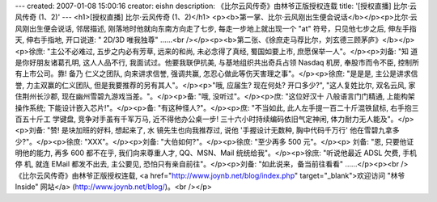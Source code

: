 ---
created: 2007-01-08 15:00:16
creator: eishn
description: 《比尔云风传奇》由林爷正版授权连载
title: '[授权直播] 比尔·云风传奇 (1、2)'
---
<h1>[授权直播] 比尔·云风传奇 (1、2)</h1>
<p><b>第一掌、比尔·云风刚出生便会说话</b></p><p>比尔·云风刚出生便会说话, 邻居描述, 刚落地时他就向东南方向走了七步, 每走一步地上就出现一个 "at" 符号，只见他七步之后, 伸左手指天, 伸右手指地, 开口说道: " 2D/3D 唯我独尊" ……<br /></p><p><b>第二张、《徐庶走马荐比尔，刘玄德三顾茅庐》</b></p><p>徐庶: "主公不必难过, 五步之内必有芳草, 远来的和尚, 未必念得了真经, 蜀国如要上市, 庶愿保举一人"。</p><p>刘备: "知
道是你好朋友诸葛孔明, 这人人品不行, 我面试过。他要我联伊抗美, 与基地组织共出奇兵占领 Nasdaq 机房, 奉股市而令不臣, 控制所有上市公司。靠! 备乃
仁义之团队, 向来讲求信誉, 强调共赢, 怎忍心做此等伤天害理之事"。</p><p>徐庶: "是是是, 主公是讲求信誉, 力主双赢的仁义团队, 但是我要推荐的另有其人"。</p><p>"哦, 应届生? 现在何处? 开口多少?", "这人复姓比尔, 双名云风, 家住荆州长沙郡, 现在幽州雪碧九游戏当差。"。</p><p>备: "哦, 没听过"。</p><p>庶: "这位好汉十
八般语言门门精通, 上能构架操作系统; 下能设计嵌入芯片!"。</p><p>备: "有这种怪人?"。</p><p>庶: "不当如此, 此人左手提一百二十斤混铁鼠标, 右手抱三百五十斤工
学键盘, 竞争对手虽有千军万马, 近不得他办公桌一步! 三十六小时持续编码依旧气定神闲, 体力耐力无人能及"。</p><p>刘备: "赞! 是块加班的好料, 想起来了, 水
镜先生也向我推荐过, 说他 '手握设计无数种, 胸中代码千万行' 他在雪碧九拿多少?"。</p><p>徐庶: "XXX"。</p><p>刘备: "大伯如何?"。</p><p>徐庶: "至少再多 500 元"。</p><p>
刘备: "恩, 只要他证明他的能力, 再多 600 都不在乎, 我们向来尊重人才, QQ、MSN、Mail 统统给我"。</p><p>徐庶: "听说他最近 ADSL 欠费, 手机停
机, 就连 EMail 都发不出去, 主公要见, 恐怕只有亲自前往"。</p><p>刘备: "如此说来，备当前往看看" ……</p><p><br />《比尔云风传奇》由林爷正版授权连载, <a href="http://www.joynb.net/blog/index.php" target="_blank">欢迎访问 "林爷 Inside" 网站</a> (http://www.joynb.net/blog/)。<br /></p>
